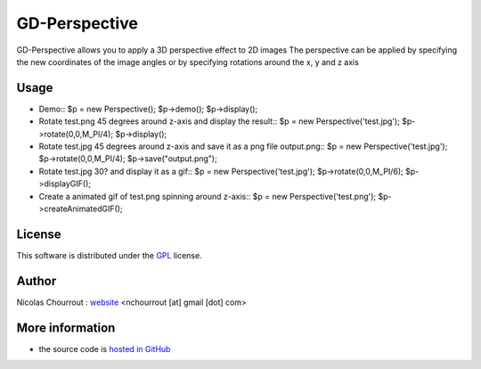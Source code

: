================
 GD-Perspective
================

GD-Perspective allows you to apply a 3D perspective effect to 2D images
The perspective can be applied by specifying the new coordinates of the image angles
or by specifying rotations around the x, y and z axis

Usage
=====

* Demo::
  $p = new Perspective();
  $p->demo();
  $p->display();

* Rotate test.png 45 degrees around z-axis and display the result::
  $p = new Perspective('test.jpg');
  $p->rotate(0,0,M_PI/4);
  $p->display();

* Rotate test.jpg 45 degrees around z-axis and save it as a png file output.png::
  $p = new Perspective('test.jpg');
  $p->rotate(0,0,M_PI/4);
  $p->save("output.png");

* Rotate test.jpg 30? and display it as a gif::
  $p = new Perspective('test.jpg');
  $p->rotate(0,0,M_PI/6);
  $p->displayGIF();

* Create a animated gif of test.png spinning around z-axis::
  $p = new Perspective('test.png');
  $p->createAnimatedGIF(); 

License
=======

This software is distributed under the GPL_ license.

.. _GPL: http://www.gnu.org/licenses/gpl.html

Author
======

Nicolas Chourrout : `website`_
<nchourrout [at] gmail [dot] com> 

.. _website: http://nchourrout.fr


More information
================

* the source code is `hosted in GitHub`_

.. _hosted in GitHub: http://github.com/nchourrout/GD-Perspective

